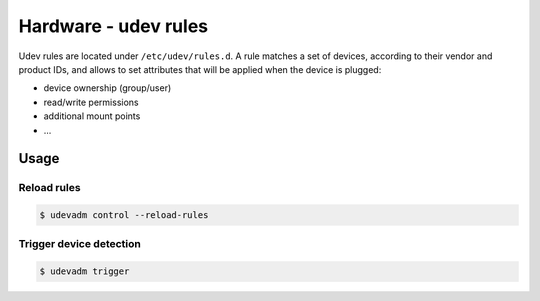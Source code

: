 Hardware - udev rules
=====================

Udev rules are located under ``/etc/udev/rules.d``. A rule matches a set of devices,
according to their vendor and product IDs, and allows to set attributes that will be
applied when the device is plugged:

* device ownership (group/user)
* read/write permissions
* additional mount points
* ...

Usage
-----

Reload rules
~~~~~~~~~~~~

.. code-block:: bash

   $ udevadm control --reload-rules

Trigger device detection
~~~~~~~~~~~~~~~~~~~~~~~~

.. code-block:: bash

   $ udevadm trigger

